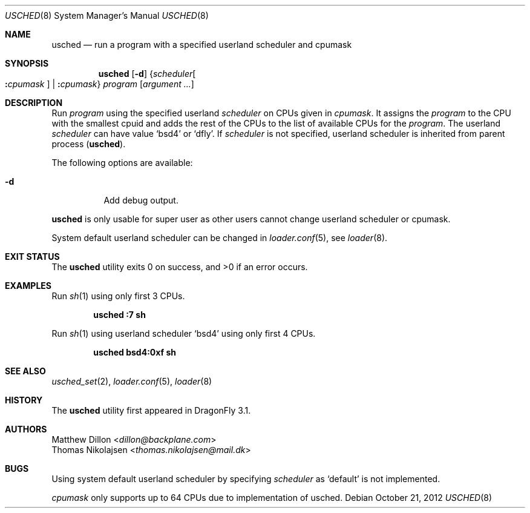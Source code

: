 .\"
.\" Copyright (c) 2012
.\"	The DragonFly Project.  All rights reserved.
.\" This code is derived from software contributed to The DragonFly Project
.\" by Matthew Dillon <dillon@backplane.com> and Thomas Nikolajsen
.\" <thomas.nikolajsen@mail.dk>
.\"
.\" Redistribution and use in source and binary forms, with or without
.\" modification, are permitted provided that the following conditions
.\" are met:
.\"
.\" 1. Redistributions of source code must retain the above copyright
.\"    notice, this list of conditions and the following disclaimer.
.\" 2. Redistributions in binary form must reproduce the above copyright
.\"    notice, this list of conditions and the following disclaimer in
.\"    the documentation and/or other materials provided with the
.\"    distribution.
.\" 3. Neither the name of The DragonFly Project nor the names of its
.\"    contributors may be used to endorse or promote products derived
.\"    from this software without specific, prior written permission.
.\"
.\" THIS SOFTWARE IS PROVIDED BY THE COPYRIGHT HOLDERS AND CONTRIBUTORS
.\" ``AS IS'' AND ANY EXPRESS OR IMPLIED WARRANTIES, INCLUDING, BUT NOT
.\" LIMITED TO, THE IMPLIED WARRANTIES OF MERCHANTABILITY AND FITNESS
.\" FOR A PARTICULAR PURPOSE ARE DISCLAIMED.  IN NO EVENT SHALL THE
.\" COPYRIGHT HOLDERS OR CONTRIBUTORS BE LIABLE FOR ANY DIRECT, INDIRECT,
.\" INCIDENTAL, SPECIAL, EXEMPLARY OR CONSEQUENTIAL DAMAGES (INCLUDING,
.\" BUT NOT LIMITED TO, PROCUREMENT OF SUBSTITUTE GOODS OR SERVICES;
.\" LOSS OF USE, DATA, OR PROFITS; OR BUSINESS INTERRUPTION) HOWEVER CAUSED
.\" AND ON ANY THEORY OF LIABILITY, WHETHER IN CONTRACT, STRICT LIABILITY,
.\" OR TORT (INCLUDING NEGLIGENCE OR OTHERWISE) ARISING IN ANY WAY OUT
.\" OF THE USE OF THIS SOFTWARE, EVEN IF ADVISED OF THE POSSIBILITY OF
.\" SUCH DAMAGE.
.\"
.Dd October 21, 2012
.Dt USCHED 8
.Os
.Sh NAME
.Nm usched
.Nd run a program with a specified userland scheduler and cpumask
.Sh SYNOPSIS
.Nm
.Op Fl d
.Brq Ar scheduler Ns Oo Cm \&: Ns Ar cpumask Oc | Cm \&: Ns Ar cpumask
.Ar program
.Op Ar argument ...
.Sh DESCRIPTION
Run
.Ar program
using the specified userland
.Ar scheduler
on
.Tn CPUs
given in
.Ar cpumask .
It assigns the
.Ar program
to the
.Tn CPU
with the smallest cpuid and adds the rest of the
.Tn CPUs
to the list of available
.Tn CPUs
for the
.Ar program .
The userland
.Ar scheduler
can have value
.Sq bsd4
or
.Sq dfly .
If
.Ar scheduler
is not specified,
userland scheduler is inherited from parent process
.Pq Nm .
.Pp
The following options are available:
.Bl -tag -width indent
.It Fl d
Add debug output.
.El
.Pp
.Nm
is only usable for super user as other users cannot change
userland scheduler or cpumask.
.Pp
System default userland scheduler can be changed in
.Xr loader.conf 5 ,
see
.Xr loader 8 .
.Sh EXIT STATUS
.Ex -std usched
.Sh EXAMPLES
Run
.Xr sh 1
using only first 3
.Tn CPUs .
.Pp
.Dl usched :7 sh
.Pp
Run
.Xr sh 1
using userland scheduler
.Sq bsd4
using only first 4
.Tn CPUs .
.Pp
.Dl usched bsd4:0xf sh
.Sh SEE ALSO
.Xr usched_set 2 ,
.Xr loader.conf 5 ,
.Xr loader 8
.Sh HISTORY
The
.Nm
utility first appeared in
.Dx 3.1 .
.Sh AUTHORS
.An Matthew Dillon Aq Mt dillon@backplane.com
.An Thomas Nikolajsen Aq Mt thomas.nikolajsen@mail.dk
.Sh BUGS
Using system default userland scheduler by specifying
.Ar scheduler
as
.Sq default
is not implemented.
.Pp
.Ar cpumask
only supports up to 64 CPUs due to implementation of usched.
